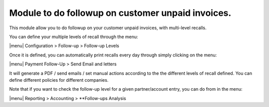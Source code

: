 Module to do followup on customer unpaid invoices.
--------------------------------------------------

This module allow you to do followup on your customer unpaid invoices, with multi-level recalls.


You can define your multiple levels of recall through the menu:

|menu| Configuration > Follow-up > Follow-up Levels

Once it is defined, you can automatically print recalls every day through simply clicking on the menu:

|menu| Payment Follow-Up > Send Email and letters

It will generate a PDF / send emails / set manual actions according to the the different levels 
of recall defined. You can define different policies for different companies. 

Note that if you want to check the follow-up level for a given partner/account entry, you can do from in the menu:

|menu| Reporting > Accounting > **Follow-ups Analysis
